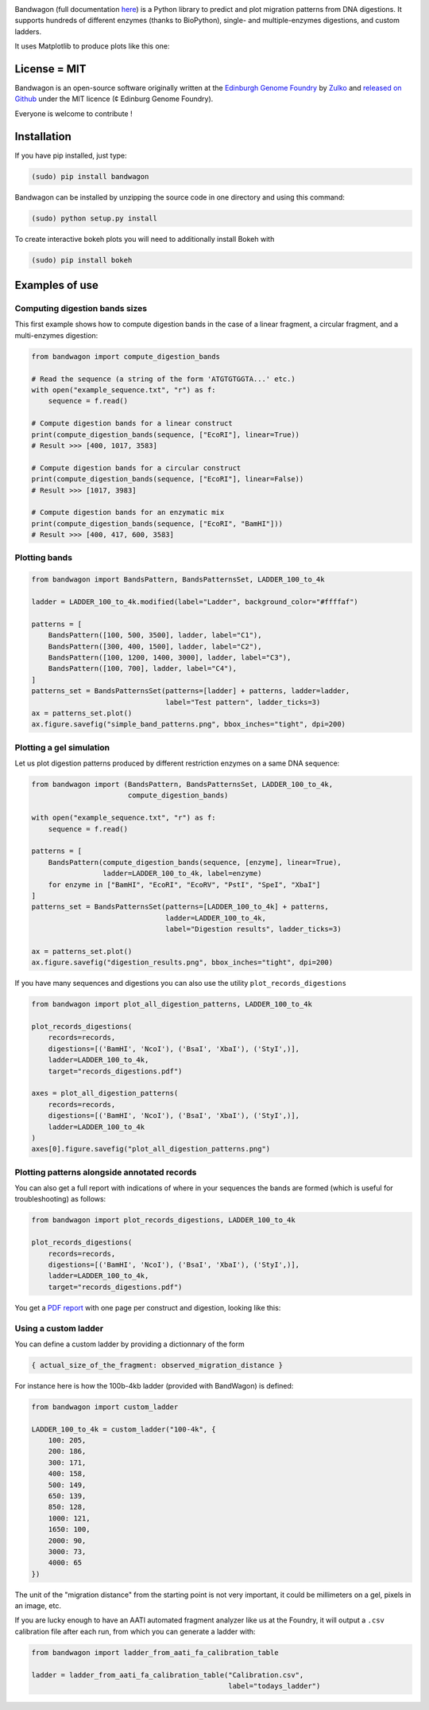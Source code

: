 .. raw:: html

    <p align="center">
    <img alt="BandWagon Logo" title="BandWagon Logo" src="https://raw.githubusercontent.com/Edinburgh-Genome-Foundry/BandWagon/master/docs/_static/images/title.png" width="500">
    <br /><br />
    </p>

.. image:: https://travis-ci.org/Edinburgh-Genome-Foundry/BandWagon.svg?branch=master
   :target: https://travis-ci.org/Edinburgh-Genome-Foundry/BandWagon
   :alt: Travis CI build status

.. image:: https://coveralls.io/repos/github/Edinburgh-Genome-Foundry/BandWagon/badge.svg?branch=master
   :target: https://coveralls.io/github/Edinburgh-Genome-Foundry/BandWagon?branch=master


Bandwagon (full documentation `here
<http://edinburgh-genome-foundry.github.io/BandWagon/>`_) is a Python library to predict and plot migration patterns
from DNA digestions. It supports hundreds of different enzymes (thanks to BioPython),
single- and multiple-enzymes digestions, and custom ladders.

It uses Matplotlib to produce plots like this one:

.. figure:: https://raw.githubusercontent.com/Edinburgh-Genome-Foundry/BandWagon/master/examples/mixed_digestions.png
    :align: center

License = MIT
--------------

Bandwagon is an open-source software originally written at the `Edinburgh Genome Foundry
<http://edinburgh-genome-foundry.github.io/home.html>`_ by `Zulko <https://github.com/Zulko>`_
and `released on Github <https://github.com/Edinburgh-Genome-Foundry/Bandwagon>`_ under the MIT licence (¢ Edinburg Genome Foundry).

Everyone is welcome to contribute !

Installation
--------------

If you have pip installed, just type:

.. code:: shell

    (sudo) pip install bandwagon

Bandwagon can be installed by unzipping the source code in one directory and using this command:

.. code:: shell

    (sudo) python setup.py install

To create interactive bokeh plots you will need to additionally install Bokeh with

.. code:: shell

    (sudo) pip install bokeh



Examples of use
----------------


Computing digestion bands sizes
~~~~~~~~~~~~~~~~~~~~~~~~~~~~~~~~~

This first example shows how to compute digestion bands in the case of
a linear fragment, a circular fragment, and a multi-enzymes digestion:

..  code:: python

    from bandwagon import compute_digestion_bands

    # Read the sequence (a string of the form 'ATGTGTGGTA...' etc.)
    with open("example_sequence.txt", "r") as f:
        sequence = f.read()

    # Compute digestion bands for a linear construct
    print(compute_digestion_bands(sequence, ["EcoRI"], linear=True))
    # Result >>> [400, 1017, 3583]

    # Compute digestion bands for a circular construct
    print(compute_digestion_bands(sequence, ["EcoRI"], linear=False))
    # Result >>> [1017, 3983]

    # Compute digestion bands for an enzymatic mix
    print(compute_digestion_bands(sequence, ["EcoRI", "BamHI"]))
    # Result >>> [400, 417, 600, 3583]

Plotting bands
~~~~~~~~~~~~~~~

..  code:: python

    from bandwagon import BandsPattern, BandsPatternsSet, LADDER_100_to_4k

    ladder = LADDER_100_to_4k.modified(label="Ladder", background_color="#ffffaf")

    patterns = [
        BandsPattern([100, 500, 3500], ladder, label="C1"),
        BandsPattern([300, 400, 1500], ladder, label="C2"),
        BandsPattern([100, 1200, 1400, 3000], ladder, label="C3"),
        BandsPattern([100, 700], ladder, label="C4"),
    ]
    patterns_set = BandsPatternsSet(patterns=[ladder] + patterns, ladder=ladder,
                                    label="Test pattern", ladder_ticks=3)
    ax = patterns_set.plot()
    ax.figure.savefig("simple_band_patterns.png", bbox_inches="tight", dpi=200)

.. figure:: https://raw.githubusercontent.com/Edinburgh-Genome-Foundry/BandWagon/master/examples/simple_band_patterns.png
    :align: center

Plotting a gel simulation
~~~~~~~~~~~~~~~~~~~~~~~~~~

Let us plot digestion patterns produced by different restriction enzymes on a same DNA sequence:


.. code:: python

    from bandwagon import (BandsPattern, BandsPatternsSet, LADDER_100_to_4k,
                           compute_digestion_bands)

    with open("example_sequence.txt", "r") as f:
        sequence = f.read()

    patterns = [
        BandsPattern(compute_digestion_bands(sequence, [enzyme], linear=True),
                     ladder=LADDER_100_to_4k, label=enzyme)
        for enzyme in ["BamHI", "EcoRI", "EcoRV", "PstI", "SpeI", "XbaI"]
    ]
    patterns_set = BandsPatternsSet(patterns=[LADDER_100_to_4k] + patterns,
                                    ladder=LADDER_100_to_4k,
                                    label="Digestion results", ladder_ticks=3)

    ax = patterns_set.plot()
    ax.figure.savefig("digestion_results.png", bbox_inches="tight", dpi=200)

.. figure:: https://raw.githubusercontent.com/Edinburgh-Genome-Foundry/BandWagon/master/examples/simple_digestions.png
    :align: center

If you have many sequences and digestions you can also use the utility ``plot_records_digestions``

.. code:: python

    from bandwagon import plot_all_digestion_patterns, LADDER_100_to_4k

    plot_records_digestions(
        records=records,
        digestions=[('BamHI', 'NcoI'), ('BsaI', 'XbaI'), ('StyI',)],
        ladder=LADDER_100_to_4k,
        target="records_digestions.pdf")

    axes = plot_all_digestion_patterns(
        records=records,
        digestions=[('BamHI', 'NcoI'), ('BsaI', 'XbaI'), ('StyI',)],
        ladder=LADDER_100_to_4k
    )
    axes[0].figure.savefig("plot_all_digestion_patterns.png")

.. figure:: https://raw.githubusercontent.com/Edinburgh-Genome-Foundry/BandWagon/master/examples/plot_all_digestion_patterns.png
    :align: center

Plotting patterns alongside annotated records
~~~~~~~~~~~~~~~~~~~~~~~~~~~~~~~~~~~~~~~~~~~~~

You can also get a full report with indications of where in your sequences the
bands are formed (which is useful for troubleshooting) as follows:

.. code:: python

    from bandwagon import plot_records_digestions, LADDER_100_to_4k

    plot_records_digestions(
        records=records,
        digestions=[('BamHI', 'NcoI'), ('BsaI', 'XbaI'), ('StyI',)],
        ladder=LADDER_100_to_4k,
        target="records_digestions.pdf")

You get a `PDF report <https://raw.githubusercontent.com/Edinburgh-Genome-Foundry/BandWagon/master/examples/plot_records_digestions_example.pdf>`_
with one page per construct and digestion, looking like this:

.. figure:: https://raw.githubusercontent.com/Edinburgh-Genome-Foundry/BandWagon/master/examples/plot_records_digestions_example.png
    :align: center

Using a custom ladder
~~~~~~~~~~~~~~~~~~~~~~~

You can define a custom ladder by providing a dictionnary of the form

.. code:: python

    { actual_size_of_the_fragment: observed_migration_distance }

For instance here is how the  100b-4kb ladder (provided with BandWagon) is defined:

.. code:: python

    from bandwagon import custom_ladder

    LADDER_100_to_4k = custom_ladder("100-4k", {
        100: 205,
        200: 186,
        300: 171,
        400: 158,
        500: 149,
        650: 139,
        850: 128,
        1000: 121,
        1650: 100,
        2000: 90,
        3000: 73,
        4000: 65
    })

The unit of the "migration distance" from the starting point is not very important,
it could be millimeters on a gel, pixels in an image, etc.

If you are lucky enough to have an AATI automated fragment analyzer like us at the
Foundry, it will output a ``.csv`` calibration file after each run, from which you
can generate a ladder with:

..  code:: python

    from bandwagon import ladder_from_aati_fa_calibration_table

    ladder = ladder_from_aati_fa_calibration_table("Calibration.csv",
                                                   label="todays_ladder")
